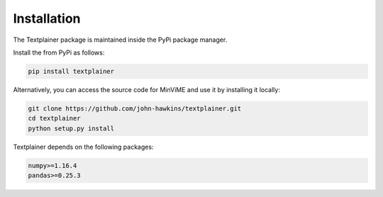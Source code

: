 Installation
============

The Textplainer package is maintained inside the PyPi package manager.

Install the from PyPi as follows:

.. code-block:: bash

    pip install textplainer

Alternatively, you can access the source code for MinViME and use it 
by installing it locally:

.. code-block:: bash

    git clone https://github.com/john-hawkins/textplainer.git
    cd textplainer
    python setup.py install


Textplainer depends on the following packages:

.. code-block:: bash

    numpy>=1.16.4
    pandas>=0.25.3


